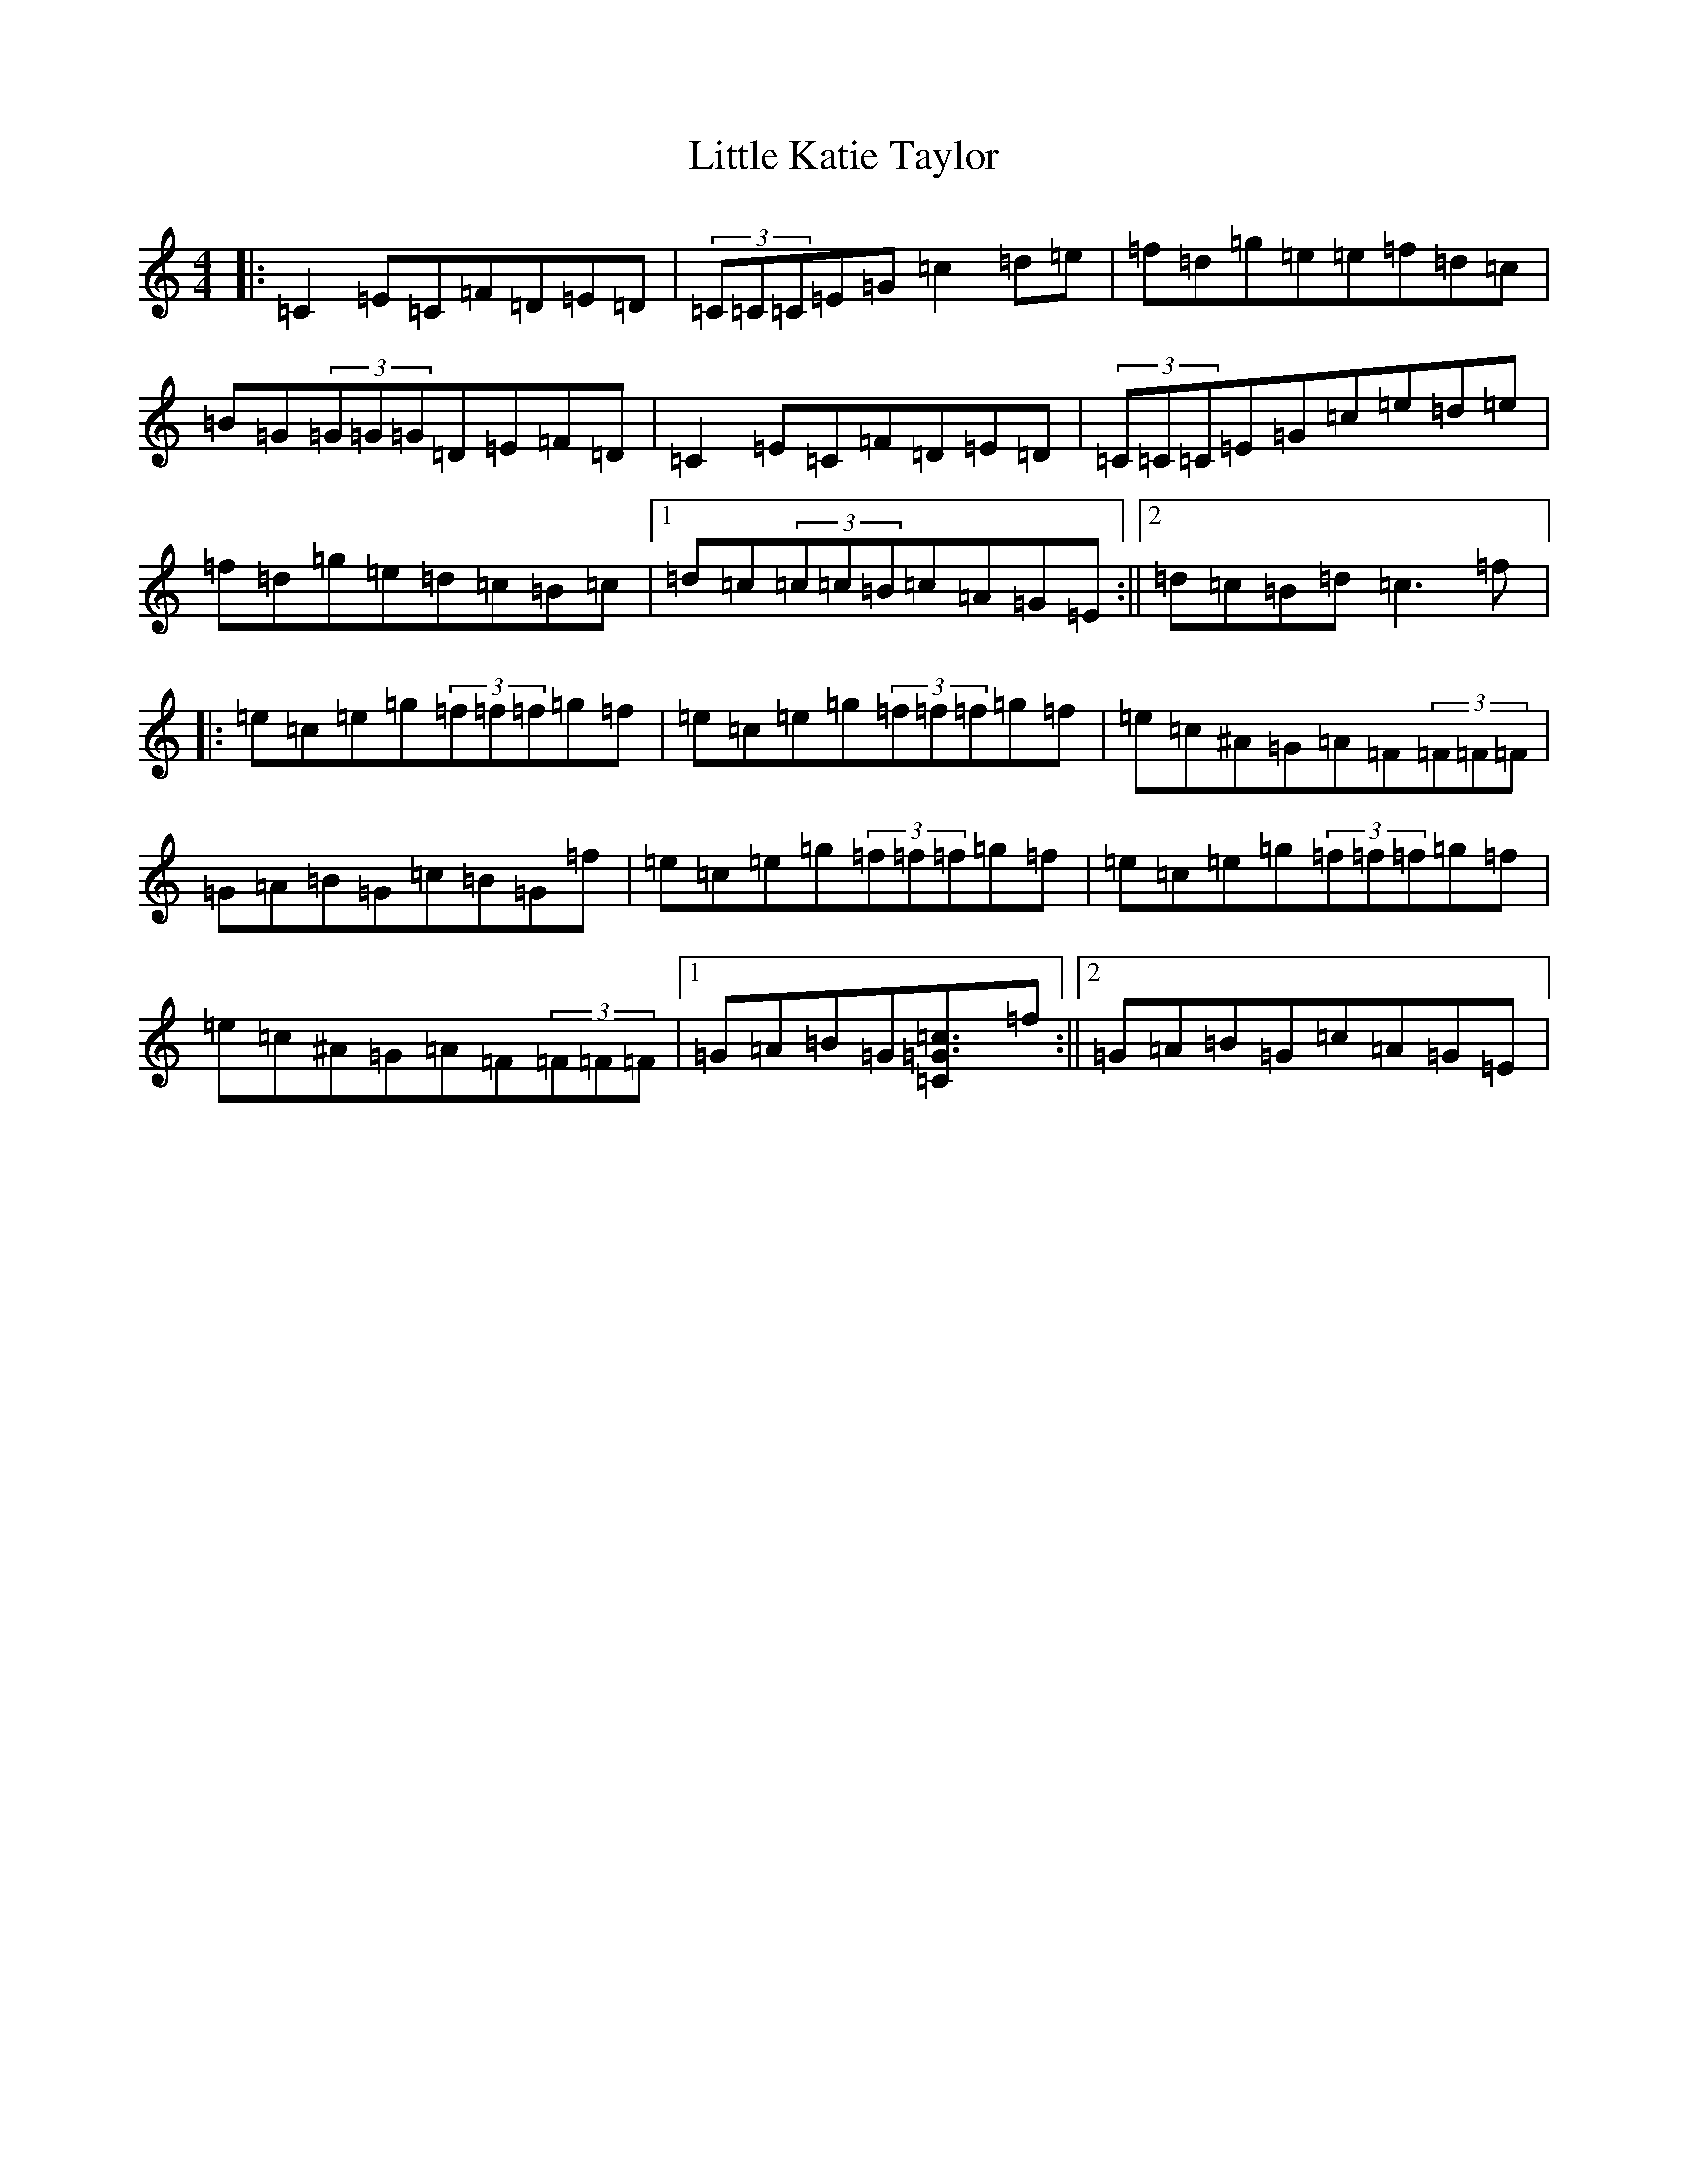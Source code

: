 X: 12569
T: Little Katie Taylor
S: https://thesession.org/tunes/2172#setting2172
Z: D Major
R: reel
M: 4/4
L: 1/8
K: C Major
|:=C2=E=C=F=D=E=D|(3=C=C=C=E=G=c2=d=e|=f=d=g=e=e-=f=d=c|=B=G(3=G=G=G=D=E=F=D|=C2=E=C=F=D=E=D|(3=C=C=C=E=G=c=e=d=e|=f=d=g=e=d=c=B=c|1=d=c(3=c=c=B=c=A=G=E:||2=d=c=B=d=c3=f|:=e=c=e=g(3=f=f=f=g=f|=e=c=e=g(3=f=f=f=g=f|=e=c^A=G=A=F(3=F=F=F|=G=A=B=G=c=B=G=f|=e=c=e=g(3=f=f=f=g=f|=e=c=e=g(3=f=f=f=g=f|=e=c^A=G=A=F(3=F=F=F|1=G=A=B=G[=c3=C=G3]=f:||2=G=A=B=G=c=A=G=E|